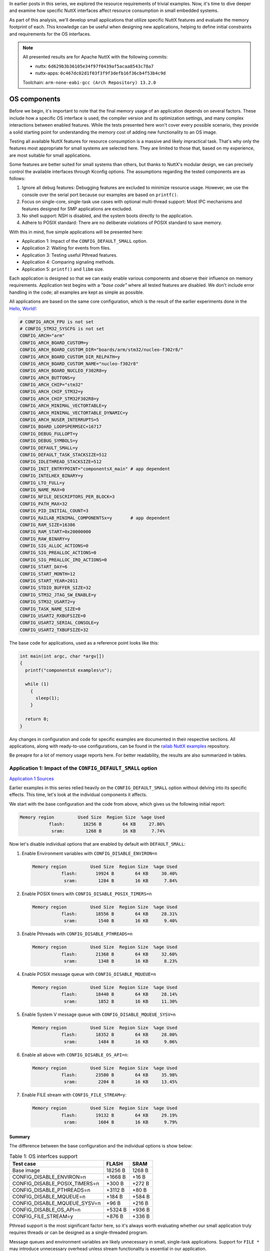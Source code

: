 .. title: Apache NuttX and small systems - OS components
.. slug: nuttx-and-small-systems-os-components
.. date: 2025-01-28 12:00:00 UTC
.. tags: nuttx, small systems
.. category: Blog
.. description: Analyzing OS component sizes in Apache NuttX
.. type: text

.. thumbnail:: /images/posts/2025/1/nuttx-and-small-systems-os-components/1.png
   :alt: A little hamster with the NuttX logo on its back
   :align: center

In earlier posts in this series, we explored the resource requirements of trivial
examples. Now, it's time to dive deeper and examine how specific NuttX interfaces
affect resource consumption in small embedded systems.

As part of this analysis, we'll develop small applications that utilize specific
NuttX features and evaluate the memory footprint of each. This knowledge can be
useful when designing new applications, helping to define initial constraints and
requirements for the OS interfaces.

.. TEASER_END

.. note::
   :class: card

   All presented results are for Apache NuttX with the following commits:

   * nuttx: ``6d629b3b36105e34f97f0439af5acaa8543c78a7``
   * nuttx-apps: ``0c467dc02d1f03f3f9f3defb16f36cb4f53b4c9d``

   Toolchain: ``arm-none-eabi-gcc (Arch Repository) 13.2.0``

=============
OS components
=============

Before we begin, it's important to note that the final memory usage of
an application depends on several factors. These include how a specific OS
interface is used, the compiler version and its optimization settings, and many
complex interactions between enabled features. While the tests presented here
won't cover every possible scenario, they provide a solid starting point for
understanding the memory cost of adding new functionality to an OS image.

Testing all available NuttX features for resource consumption is a massive and
likely impractical task. That's why only the features most appropriate for small
systems are selected here. They are limited to those that, based on my
experience, are most suitable for small applications.

Some features are better suited for small systems than others, but thanks to
NuttX's modular design, we can precisely control the available interfaces
through Kconfig options. The assumptions regarding the tested components are as
follows:

#. Ignore all debug features: Debugging features are excluded to minimize
   resource usage. However, we use the console over the serial port because our
   examples are based on ``printf()``.
   
#. Focus on single-core, single-task use cases with optional multi-thread support:
   Most IPC mechanisms and features designed for SMP applications are
   excluded.

#. No shell support: NSH is disabled, and the system boots directly to the
   application.

#. Adhere to POSIX standard: There are no deliberate violations of POSIX
   standard to save memory.

With this in mind, five simple applications will be presented here:

* Application 1: Impact of the ``CONFIG_DEFAULT_SMALL`` option.

* Application 2: Waiting for events from files.

* Application 3: Testing useful Pthread features.

* Application 4: Comparing signaling methods.

* Application 5: ``printf()`` and ``libm`` size.

Each application is designed so that we can easly enable various components
and observe their influence on memory requirements. Application test begins
with a *"base code"* where all tested features are disabled.
We don't include error handling in the code; all examples are kept as simple
as possible.

All applications are based on the same core configuration, which is the result
of the earlier experiments done in the `Hello, World! <link://slug/nuttx-and-small-systems-hello-world>`__:

.. code:: shell

   # CONFIG_ARCH_FPU is not set
   # CONFIG_STM32_SYSCFG is not set
   CONFIG_ARCH="arm"
   CONFIG_ARCH_BOARD_CUSTOM=y
   CONFIG_ARCH_BOARD_CUSTOM_DIR="boards/arm/stm32/nucleo-f302r8/"
   CONFIG_ARCH_BOARD_CUSTOM_DIR_RELPATH=y
   CONFIG_ARCH_BOARD_CUSTOM_NAME="nucleo-f302r8"
   CONFIG_ARCH_BOARD_NUCLEO_F302R8=y
   CONFIG_ARCH_BUTTONS=y
   CONFIG_ARCH_CHIP="stm32"
   CONFIG_ARCH_CHIP_STM32=y
   CONFIG_ARCH_CHIP_STM32F302R8=y
   CONFIG_ARCH_MINIMAL_VECTORTABLE=y
   CONFIG_ARCH_MINIMAL_VECTORTABLE_DYNAMIC=y
   CONFIG_ARCH_NUSER_INTERRUPTS=5
   CONFIG_BOARD_LOOPSPERMSEC=16717
   CONFIG_DEBUG_FULLOPT=y
   CONFIG_DEBUG_SYMBOLS=y
   CONFIG_DEFAULT_SMALL=y
   CONFIG_DEFAULT_TASK_STACKSIZE=512
   CONFIG_IDLETHREAD_STACKSIZE=512
   CONFIG_INIT_ENTRYPOINT="componentsX_main" # app dependent
   CONFIG_INTELHEX_BINARY=y
   CONFIG_LTO_FULL=y
   CONFIG_NAME_MAX=0
   CONFIG_NFILE_DESCRIPTORS_PER_BLOCK=3
   CONFIG_PATH_MAX=32
   CONFIG_PID_INITIAL_COUNT=3
   CONFIG_RAILAB_MINIMAL_COMPONENTSx=y       # app dependent
   CONFIG_RAM_SIZE=16386
   CONFIG_RAM_START=0x20000000
   CONFIG_RAW_BINARY=y
   CONFIG_SIG_ALLOC_ACTIONS=0
   CONFIG_SIG_PREALLOC_ACTIONS=0
   CONFIG_SIG_PREALLOC_IRQ_ACTIONS=0
   CONFIG_START_DAY=6
   CONFIG_START_MONTH=12
   CONFIG_START_YEAR=2011
   CONFIG_STDIO_BUFFER_SIZE=32
   CONFIG_STM32_JTAG_SW_ENABLE=y
   CONFIG_STM32_USART2=y
   CONFIG_TASK_NAME_SIZE=0
   CONFIG_USART2_RXBUFSIZE=0
   CONFIG_USART2_SERIAL_CONSOLE=y
   CONFIG_USART2_TXBUFSIZE=32

The base code for applications, used as a reference point looks like this:

.. code:: C

  int main(int argc, char *argv[])
  {
    printf("componentsX examples\n");

    while (1)
      {
        sleep(1);
      }

    return 0;
  }

Any changes in configuration and code for specific examples are documented in
their respective sections. All applications, along with ready-to-use configurations,
can be found in the `railab NuttX examples <https://github.com/railab/railab_nuttx_code/>`_
repository.

Be preapre for a lot of memory usage reports here. For better readability, the results
are also summarized in tables.

Application 1: Impact of the ``CONFIG_DEFAULT_SMALL`` option
============================================================

`Application 1 Sources <https://github.com/railab/railab_nuttx_code/blob/master/apps/mini_components1>`__

Earlier examples in this series relied heavily on the ``CONFIG_DEFAULT_SMALL``
option without delving into its specific effects. This time, let's look at
the individual components it affects.

We start with the base configuration and the code from above, which gives us
the following initial report:

.. code:: shell

  Memory region         Used Size  Region Size  %age Used
             flash:       18256 B        64 KB     27.86%
              sram:        1268 B        16 KB      7.74%

Now let's disable individual options that are enabled by default
with ``DEFAULT_SMALL``:

#. Enable Environment variables with ``CONFIG_DISABLE_ENVIRON=n``

   .. code:: shell

     Memory region         Used Size  Region Size  %age Used
                flash:       19924 B        64 KB     30.40%
                 sram:        1284 B        16 KB      7.84%

#. Enable POSIX timers with ``CONFIG_DISABLE_POSIX_TIMERS=n``

   .. code:: shell

     Memory region         Used Size  Region Size  %age Used
                flash:       18556 B        64 KB     28.31%
                 sram:        1540 B        16 KB      9.40%

#. Enable Pthreads with ``CONFIG_DISABLE_PTHREADS=n``

   .. code:: shell

     Memory region         Used Size  Region Size  %age Used
                flash:       21368 B        64 KB     32.60%
                 sram:        1348 B        16 KB      8.23%

#. Enable POSIX message queue with ``CONFIG_DISABLE_MQUEUE=n``

   .. code:: shell

     Memory region         Used Size  Region Size  %age Used
                flash:       18440 B        64 KB     28.14%
                 sram:        1852 B        16 KB     11.30%

#. Enable System V message queue with ``CONFIG_DISABLE_MQUEUE_SYSV=n``

   .. code:: shell

     Memory region         Used Size  Region Size  %age Used
                flash:       18352 B        64 KB     28.00%
                 sram:        1484 B        16 KB      9.06%

#. Enable all above with ``CONFIG_DISABLE_OS_API=n``:

   .. code:: shell

     Memory region         Used Size  Region Size  %age Used
                flash:       23580 B        64 KB     35.98%
                 sram:        2204 B        16 KB     13.45%

#. Enable FILE stream with ``CONFIG_FILE_STREAM=y``:

   .. code:: shell

     Memory region         Used Size  Region Size  %age Used
                flash:       19132 B        64 KB     29.19%
                 sram:        1604 B        16 KB      9.79%

Summary
-------

The difference between the base configuration and the individual options is
show below:

.. table:: Table 1: OS interfces support
   :class: table table-primary
   :widths: auto

   +------------------------------------+------------+----------+
   | Test case                          | FLASH      | SRAM     |
   +====================================+============+==========+
   | Base image                         | 18256 B    | 1268 B   |
   +------------------------------------+------------+----------+
   | CONFIG_DISABLE_ENVIRON=n           | +1668 B    | +16 B    |
   +------------------------------------+------------+----------+
   | CONFIG_DISABLE_POSIX_TIMERS=n      | +300 B     | +272 B   |
   +------------------------------------+------------+----------+
   | CONFIG_DISABLE_PTHREADS=n          | +3112 B    | +80 B    |
   +------------------------------------+------------+----------+
   | CONFIG_DISABLE_MQUEUE=n            | +184 B     | +584 B   |
   +------------------------------------+------------+----------+
   | CONFIG_DISABLE_MQUEUE_SYSV=n       | +96 B      | +216 B   |
   +------------------------------------+------------+----------+
   | CONFIG_DISABLE_OS_API=n            | +5324 B    | +936 B   |
   +------------------------------------+------------+----------+
   | CONFIG_FILE_STREAM=y               | +876 B     | +336 B   |
   +------------------------------------+------------+----------+

Pthread support is the most significant factor here, so it's always worth
evaluating whether our small application truly requires threads or can be
designed as a single-threaded program.

Message queues and environment variables are likely unnecessary in small,
single-task applications. Support for ``FILE *`` may introduce unnecessary
overhead unless stream functionality is essential in our application.

On the other hand, POSIX timers can be useful in small applications and
their initial cost is minimal. We'll explore this later.

Application 2: Waiting for events from files
============================================

`Application 2 Sources <https://github.com/railab/railab_nuttx_code/blob/master/apps/mini_components2>`__

Any practical application requires interaction with the outside world. In the
case of POSIX, the portable interface is provided by the abstraction of files.

Choosing the right method to wait for file events is crucial for many
small applications. Here, we test three methods for waiting on file data:

#. Blocking wait with ``read()``,

#. ``poll()`` interface,

#. ``epoll()`` interface.

Although ``epoll()`` is not part of POSIX interface, it's supported in NuttX,
making it worth testing. As the source of events, we use file descriptors
created with the ``timerfd_create()``.

Base image
----------

The base code in this case is the same as in the introduction, but from
the beginning, we update the configuration to support additional file
descriptors:

.. code:: shell

   CONFIG_NFILE_DESCRIPTORS_PER_BLOCK=5

This gives us:

.. code:: shell

  Memory region         Used Size  Region Size  %age Used
             flash:       18252 B        64 KB     27.85%
              sram:        1300 B        16 KB      7.93%

Step 1 - add TimerFD support
----------------------------

From now we have to enable ``TimerFD`` support with:

.. code:: shell

  CONFIG_TIMER_FD=y

We add two timer instances to the code, which wake up periodically
every 2 seconds, and use busy-wait to read from them:

.. code:: C

  static int timer_read(int fd)
  {
    timerfd_t tdret;
    int       ret;

    ret = read(fd, &tdret, sizeof(timerfd_t));
    if (ret > 0)
      {
        printf("fd=%d\n", fd);
      }

    return ret;
  }

  int main(int argc, char *argv[])
  {
    struct itimerspec tms;
    int               tfd1;
    int               tfd2;
    int               ret;

    printf("components2 examples\n");

    tfd1 = timerfd_create(CLOCK_MONOTONIC, 0);
    tfd2 = timerfd_create(CLOCK_MONOTONIC, 0);

    tms.it_value.tv_sec     = 2;
    tms.it_value.tv_nsec    = 0;
    tms.it_interval.tv_sec  = 2;
    tms.it_interval.tv_nsec = 0;

    timerfd_settime(tfd1, 0, &tms, NULL);
    timerfd_settime(tfd2, 0, &tms, NULL);

    while (1)
      {
        timer_read(tfd1);
        timer_read(tfd2);

        sleep(1);
      }

    return 0;
  }
  
The result is:

.. code:: shell

  Memory region         Used Size  Region Size  %age Used
             flash:       19424 B        64 KB     29.64%
              sram:        1332 B        16 KB      8.13%

Step 2 - wait for events with ``poll()``
----------------------------------------

Now, we modify the loop code to wait for notifications using the ``poll()``
interface:

.. code:: C

  struct pollfd fds[2];
  memset(fds, 0, sizeof(struct pollfd)*2);

  fds[0].fd      = tfd1;
  fds[0].events  = POLLIN;

  fds[1].fd      = tfd2;
  fds[1].events  = POLLIN;

  while (1)
    {
      fds[0].revents = 0;
      fds[1].revents = 0;

      ret = poll(fds, 2, -1);
      if (ret > 0)
        {
          if (fds[0].revents == POLLIN)
            {
              timer_read(tfd1);
            }

          if (fds[1].revents == POLLIN)
            {
              timer_read(tfd2);
            }
        }

      sleep(1);
    }

The result is:

.. code:: shell

  Memory region         Used Size  Region Size  %age Used
             flash:       19832 B        64 KB     30.26%
              sram:        1332 B        16 KB      8.13%

Step 3 - wait for events with ``epoll()``
-----------------------------------------

Finally, we use ``epoll()`` to handle events from files:

.. code:: C

  struct epoll_event ev;
  struct epoll_event events[MAXFDS];
  int                epollfd;

  epollfd = epoll_create1(EPOLL_CLOEXEC);

  ev.events = EPOLLIN;
  ev.data.fd = tfd1;
  epoll_ctl(epollfd, EPOLL_CTL_ADD, tfd1, &ev);

  ev.events = EPOLLIN;
  ev.data.fd = tfd2;
  epoll_ctl(epollfd, EPOLL_CTL_ADD, tfd2, &ev);

  while (1)
    {
      ret = epoll_wait(epollfd, events, MAXFDS, -1);
      if (ret > 0)
        {
          if (events[0].events == POLLIN)
            {
              timer_read(events[0].data.fd);
            }

          if (events[1].events == POLLIN)
            {
              timer_read(events[1].data.fd);
            }
        }

      sleep(1);
    }

In this case we get:

.. code:: shell

  Memory region         Used Size  Region Size  %age Used
             flash:       20736 B        64 KB     31.64%
              sram:        1364 B        16 KB      8.33%

Summary
-------

The difference between the base configuration and subsequent modifications is
shown below:

.. table:: Table 2: File descriptor events handling
   :class: table table-primary
   :widths: auto

   +------------------------------------+------------+----------+
   | Test case                          | FLASH      | SRAM     |
   +====================================+============+==========+
   | Base image                         | 18252 B    | 1300 B   |
   +------------------------------------+------------+----------+
   | TimerFD with busy read             | +1172 B    | +32 B    |
   +------------------------------------+------------+----------+
   | TimerFD with poll                  | +1580 B    | +32 B    |
   +------------------------------------+------------+----------+
   | TimerFD with epoll                 | +2484 B    | +64 B    |
   +------------------------------------+------------+----------+

Using ``poll()`` doesn't cost much compared to busy read, while the overhead of
``epoll()`` is three times higher than that of ``poll()``. However, the usability
of ``epoll()`` in small systems is questionable, as it's unlikely that a large
number of file descriptors will be used, making the benefits of this feature
negligible.

Application 3: Testing useful Pthread features
==============================================

`Application 3 Sources <https://github.com/railab/railab_nuttx_code/blob/master/apps/mini_components3>`__

Now, let's move on to multithreaded applications. When multiple threads are
needed, they often share common resources that require protection.
Additionally, signaling changes in shared resources can be useful feature.
Let's check how much memory this costs.

Base image
----------

The base image has been slightly modified:

.. code:: C

  int main(int argc, char *argv[])
  {
    printf("components3 examples\n");

    while (g_val < 3)
      {
        sleep(1);
      }

    printf("done!\n");

    return 0;
  }

This simple program waits in a loop until the global counter passes some value.
Currently, this code is stuck in a loop because there is nothing that updates
the counter.

We enable Pthreads support from the beginning:

.. code:: shell

   # CONFIG_DISABLE_PTHREAD is not set

The initial memory report is:

.. code:: shell

  Memory region         Used Size  Region Size  %age Used
             flash:       21364 B        64 KB     32.60%
              sram:        1348 B        16 KB      8.23%

Step 1: add threads
-------------------

First of all, we add threads to the code that simply print a message:

.. code:: C

  #define THREADS 3
  static pthread_t g_th[THREADS];

  static void *thread(void *data)
  {
    int id  = (int)((intptr_t)data);

    printf("hello from %d\n", id);

    return NULL;
  }

  static void threads_init(void)
  {
    pthread_attr_t attr;

    for (int i = 0; i < THREADS; i++)
      {
        pthread_attr_init(&attr);
        attr.priority = PTHREAD_DEFAULT_PRIORITY - i;
        pthread_create(&g_th[i], &attr, thread, (pthread_addr_t)i);
      }
  }

  int main(int argc, char *argv[])
  {
    printf("components3 examples\n");

    threads_init();

    while (g_val < 3)
      {
        sleep(1);
      }

    printf("done!\n");

    return 0;
  }

Memory report for this code is:

.. code:: shell

  Memory region         Used Size  Region Size  %age Used
             flash:       21516 B        64 KB     32.83%
              sram:        1348 B        16 KB      8.23%

Step 2: use atomic variable
---------------------------

The first data protection method we test is the use of atomic variables.
In this way, operations on the counter are atomic, so there are no race
conditions. The code is:

.. code:: C

  static atomic_uint g_val;

  static void *thread(void *data)
  {
    int id  = (int)((intptr_t)data);

    printf("hello from %d\n", id);

    atomic_fetch_add(&g_val, 1);

    return NULL;
  }

  int main(int argc, char *argv[])
  {
    printf("components3 examples\n");

    atomic_init(&g_val, 0);

    threads_init();

    while (atomic_load(&g_val) < 3)
      {
        sleep(1);
      }

    printf("done!\n");

    return 0;
  }

This version of code gives us:

.. code:: shell

  Memory region         Used Size  Region Size  %age Used
             flash:       21592 B        64 KB     32.95%
              sram:        1364 B        16 KB      8.33%

Step 3: use mutex
-----------------

In this scenario we use mutex to protect the ``uint32_t`` counter:

.. code:: C

  static uint32_t g_val;
  static pthread_mutex_t g_mut;

  static void *thread(void *data)
  {
    int id  = (int)((intptr_t)data);

    printf("hello from %d\n", id);

    pthread_mutex_lock(&g_mut);
    g_val++;
    pthread_mutex_unlock(&g_mut);

    return NULL;
  }

  int main(int argc, char *argv[])
  {
    uint32_t tmp;

    printf("components3 examples\n");

    pthread_mutex_init(&g_mut, NULL);

    threads_init();

    do
      {
        sleep(1);

        pthread_mutex_lock(&g_mut);
        tmp = g_val;
        pthread_mutex_unlock(&g_mut);
      } while (tmp < 3);

    printf("done!\n");

    return 0;
  }

The memory report is:

.. code:: shell

  Memory region         Used Size  Region Size  %age Used
             flash:       21668 B        64 KB     33.06%
              sram:        1380 B        16 KB      8.42%

Step 4: use condition variable
------------------------------

This time we use a condition variable to signal the change of the counter value:

.. code:: C

  static uint32_t g_val = 0;
  static pthread_mutex_t g_mut;
  static pthread_cond_t  g_cond;

  static void *thread(void *data)
  {
    int id  = (int)((intptr_t)data);

    printf("hello from %d\n", id);

    pthread_mutex_lock(&g_mut);
    g_val++;
    pthread_cond_signal(&g_cond);
    pthread_mutex_unlock(&g_mut);

    return NULL;
  }

  int main(int argc, char *argv[])
  {
    printf("components3 examples\n");

    pthread_cond_init(&g_cond, NULL);
    pthread_mutex_init(&g_mut, NULL);

    threads_init();

    pthread_mutex_lock(&g_mut);

    while (g_val < 3)
      {
        pthread_cond_wait(g_cond, &g_mut);
      }

    pthread_mutex_unlock(&g_mut);

    printf("done!\n");

    return 0;
  }

Additionally, we have to increase the default stack size:

.. code:: shell
 
   CONFIG_DEFAULT_TASK_STACKSIZE=640

The result is:

.. code:: shell

  Memory region         Used Size  Region Size  %age Used
             flash:       21668 B        64 KB     33.06%
              sram:        1396 B        16 KB      8.52%

Step 4: use rwlock
------------------

And finally, we use ``rwlock`` to protect resources:

.. code:: C

  static uint32_t g_val = 0;
  static pthread_rwlock_t g_rw;

  static void *thread(void *data)
  {
    int id  = (int)((intptr_t)data);

    printf("hello from %d\n", id);

    pthread_rwlock_wrlock(&g_rw);
    g_val++;
    pthread_rwlock_unlock(&g_rw);

    return NULL;
  }

  int main(int argc, char *argv[])
  {
    uint32_t tmp;

    printf("components3 examples\n");

    pthread_rwlock_init(&g_rw, NULL);

    threads_init();

    do
      {
        sleep(1);

        pthread_rwlock_rdlock(&g_rw);
        tmp = g_val;
        pthread_rwlock_unlock(&g_rw);
      } while (tmp < 3);

    printf("done!\n");

    return 0;
  }

The default stack size is also increased in this case:

.. code:: shell
 
   CONFIG_DEFAULT_TASK_STACKSIZE=640

Which gives us:

.. code:: shell

  Memory region         Used Size  Region Size  %age Used
             flash:       21992 B        64 KB     33.56%
              sram:        1412 B        16 KB      8.62%

Summary
-------

The difference between the base configuration and subsequent modifications is
shown below:

.. table:: Table 3: Thread resources protection
   :class: table table-primary
   :widths: auto

   +------------------------------------+------------+----------+
   | Test case                          | FLASH      | SRAM     |
   +====================================+============+==========+
   | Base image                         | 21364 B    | 1348 B   |
   +------------------------------------+------------+----------+
   | Create threads                     | +152 B     | +0 B     |
   +------------------------------------+------------+----------+
   | Data with atomic                   | +228 B     | +16 B    |
   +------------------------------------+------------+----------+
   | Data with mutex                    | +304 B     | +32 B    |
   +------------------------------------+------------+----------+
   | Data with condition variable       | +304 B     | +48 B    |
   +------------------------------------+------------+----------+
   | Data with rwlock                   | +628 B     | +64 B    |
   +------------------------------------+------------+----------+

Interestingly, the version with mutex and the version with mutex and conditional
variable take up the same amount of FLASH.

The overhead of the data protection API and conditional variables is small.
Most of these features are already used in the kernel, so the logic for these
mechanisms is alredy in the image. The readers-writer lock is the most advanced
mechanism, and it's also the heaviest.

Application 4: Comparing signaling methods
==========================================

`Application 4 Sources <https://github.com/railab/railab_nuttx_code/blob/master/apps/mini_components4>`__

In this section we want to see the overhead of signals generated with the POSIX
timer and compare it with simple signaling using a semaphore.

Base image
----------

In our base code, we simply wait for the semaphore to be released. This time,
we check the return error code to catch interruptions caused by signals:

.. code:: C

  static sem_t g_sem;

  int main(int argc, char *argv[])
  {
    int ret;

    printf("components4 examples\n");

    while (1)
      {
        ret = sem_wait(&g_sem);
        if (ret < 0)
          {
            if (errno == EINTR)
              {
                printf("EINTR\n");
              }
          }
        else
          {
            printf("sem!\n");
          }
      }

    return 0;
  }

The result is:

.. code:: shell

  Memory region         Used Size  Region Size  %age Used
             flash:       18236 B        64 KB     27.83%
              sram:        1284 B        16 KB      7.84%

Step 1: thread with semaphore
-----------------------------

In the first test we wake up the main with a simple thread:

.. code:: C

  static void *thread(void *data)
  {
    while (1)
      {
        sleep(1);
        sem_post(&g_sem);
      }

    return NULL:
  }

  int main(int argc, char *argv[])
  {
    pthread_t th;
    int ret;

    printf("components4 examples\n");

    pthread_create(&th, NULL, thread, &sync);

    while (1)
      {
        ret = sem_wait(&g_sem);
        if (ret < 0)
          {
            if (errno == EINTR)
              {
                printf("EINTR\n");
              }
          }
        else
          {
            printf("sem!\n");
          }
      }

    return 0;
  }

We have to enable threads support:

.. code:: shell

   # CONFIG_DISABLE_PTHREAD is not set

This gives us:

.. code:: shell

  Memory region         Used Size  Region Size  %age Used
             flash:       21464 B        64 KB     32.75%
              sram:        1348 B        16 KB      8.23%

Step 2: POSIX timer with signal
-------------------------------

This time, we use a POSIX timer to periodically interrupt waiting for the
semaphore. We don't care about catching the signal here. ``sem_wait()`` will be
interrupted with an ``EINTR`` error, and that's sufficient:

.. code:: C

  int main(int argc, char *argv[])
  {
    struct sigevent notify;
    struct itimerspec timer;
    timer_t timerid;
    int ret;

    printf("components4 examples\n");

    notify.sigev_notify            = SIGEV_SIGNAL;
    notify.sigev_signo             = SIGRTMIN;
    notify.sigev_value.sival_int   = 0;

    timer_create(CLOCK_REALTIME, &notify, &timerid);

    timer.it_value.tv_sec     = 2;
    timer.it_value.tv_nsec    = 0;
    timer.it_interval.tv_sec  = 2;
    timer.it_interval.tv_nsec = 0;

    timer_settime(timerid, 0, &timer, NULL);

    while (1)
      {
        ret = sem_wait(&g_sem);
        if (ret < 0)
          {
            if (errno == EINTR)
              {
                printf("EINTR\n");
              }
          }
        else
          {
            printf("sem!\n");
          }
      }

    return 0;
  }

The result is:

.. code:: shell

  Memory region         Used Size  Region Size  %age Used
             flash:       20836 B        64 KB     31.79%
              sram:        1540 B        16 KB      9.40%

Step 3: POSIX timer with ``SIGEV_THREAD``
-----------------------------------------

Now, we slightly modify the previous code by changing the notification type to
``SIGEV_THREAD`` and adding a notification callback:

.. code:: C

  static void sigev_callback(union sigval value)
  {
    sem_post(&g_sem);
  }

  int main(int argc, char *argv[])
  {
    struct sigevent notify;
    struct itimerspec timer;
    timer_t timerid;
    int ret;

    printf("components4 examples\n");

    notify.sigev_notify            = SIGEV_THREAD;
    notify.sigev_signo             = SIGRTMIN;
    notify.sigev_value.sival_int   = 0;
    notify.sigev_notify_function   = sigev_callback;
    notify.sigev_notify_attributes = NULL;

    timer_create(CLOCK_REALTIME, &notify, &timerid);

    timer.it_value.tv_sec     = 2;
    timer.it_value.tv_nsec    = 0;
    timer.it_interval.tv_sec  = 2;
    timer.it_interval.tv_nsec = 0;

    timer_settime(timerid, 0, &timer, NULL);

    while (1)
      {
        ret = sem_wait(&g_sem);
        if (ret < 0)
          {
            if (errno == EINTR)
              {
                printf("EINTR\n");
              }
          }
        else
          {
            printf("sem!\n");
          }
      }

    return 0;
  }

Support for ``SIGEV_THREAD`` is enabled with:

.. code:: shell

  CONFIG_SCHED_HPWORK=y
  CONFIG_SIG_EVTHREAD=y

The result is:

.. code:: shell

  Memory region         Used Size  Region Size  %age Used
             flash:       22072 B        64 KB     33.68%
              sram:        1764 B        16 KB     10.77%

Summary
-------

The difference between the base configuration and subsequent modifications is
shown below:

.. table:: Table 4: Signaling methods
   :class: table table-primary
   :widths: auto

   +------------------------------------+------------+----------+
   | Test case                          | FLASH      | SRAM     |
   +====================================+============+==========+
   | Base image                         | 18236 B    | 1284 B   |
   +------------------------------------+------------+----------+
   | Thread with semaphore              | +3228 B    | +64 B    |
   +------------------------------------+------------+----------+
   | POSIX timer signal                 | +2600 B    | +256 B   |
   +------------------------------------+------------+----------+
   | POSIX timer SIGEV_THREAD signal    | +3836 B    | +480 B   |
   +------------------------------------+------------+----------+

If we need to wake up the main thread at fixed intervals, using a POSIX timer
with signals can be a useful approach. On the other hand, if we opt for a thread
and semaphore mechanism, the main memory cost is associated with the kernel's
Pthread support. If our application is multi-threaded, the cost of this solution
is negligible and this'll be the lightest solution.

Application 5 - ``printf()`` and ``libm`` size
==============================================

`Application 5 Soureces <https://github.com/railab/railab_nuttx_code/blob/master/apps/mini_components5>`__

In our final tests, we evaluate ``printf()`` optimizations enabled by
``CONFIG_DEFAULT_SMALL`` and the math implementations available in NuttX.

Using ``printf()`` on small systems is generally discouraged because it
consumes precious FLASH memory. The purpose of these tests is mainly to
satisfy my curiosity ;)

All float-related tests are performed in two versions:

#. FPU disabled:

   .. code:: shell

     # CONFIG_ARCH_FPU is not set

#. FPU enabled:

   .. code:: shell

     CONFIG_ARCH_FPU=y
     CONFIG_ARMV7M_LIBM=y # hw acceleration for some libm funtions
                          # NuttX libm option only

Base image
----------

Once again, we use the standard base code. The only modification for now is that
we increase the stack size:

.. code:: shell

  CONFIG_DEFAULT_TASK_STACKSIZE=640
  CONFIG_IDLETHREAD_STACKSIZE=640

This adjustment is for cases where FPU support is enabled, which requires a
slightly increased stack size because more registers must be saved
during context switches. To simplify configuration changes, we increase the
default stack size from the beginning, but this doesn't affect the base memory
report:

.. code:: shell

  Memory region         Used Size  Region Size  %age Used
             flash:       18256 B        64 KB     27.86%
              sram:        1268 B        16 KB      7.74%

``printf()`` features
---------------------

Printing floating point numbers
~~~~~~~~~~~~~~~~~~~~~~~~~~~~~~~

The ``CONFIG_LIBC_FLOATINGPOINT`` option enables ``float`` support for ``libc``
functions. In this case, we are only interested in printing feature, our test
code is as follows:

.. code:: C

  int main(int argc, char *argv[])
  {
    printf("components5 examples\n");

    while (1)
      {
        float f1 = 0.1f;
        float f2 = 0.2f;
        float f3 = 0.3f;

        printf("float %.2f %.2f %.2f\n", f1, f2, f3);

        sleep(1);
      }

    return 0;
  }

Configuration changes:

.. code:: shell

  CONFIG_LIBM=y                 # prerequisite, use standard NuttX libm
  CONFIG_LIBC_FLOATINGPOINT=y

The results for FPU disabled:

.. code:: shell

  Memory region         Used Size  Region Size  %age Used
             flash:       23132 B        64 KB     35.30%
              sram:        1268 B        16 KB      7.74%

and with FPU enabled:

.. code:: shell

  Memory region         Used Size  Region Size  %age Used
             flash:       23228 B        64 KB     35.44%
              sram:        1404 B        16 KB      8.57%

Printing long-long numbers
~~~~~~~~~~~~~~~~~~~~~~~~~~

The ``CONFIG_LIBC_LONG_LONG`` option enables ``long long`` support for ``libc``
functions. Once again, we are only interested in printing, so the code looks
like this:

.. code::

  int main(int argc, char *argv[])
  {
    printf("components5 examples\n");

    while (1)
      {
        uint64_t x1 = 0xdeadbeefdead;
        uint64_t x2 = 0xbeafdeadbeef;

        printf("long %" PRIx64 " %" PRIx64 "\n", x1, x2);

        sleep(1);
      }

    return 0;
  }

In the configuration, we just need to add:

.. code:: shell

  CONFIG_LIBC_LONG_LONG=y

The result is:

.. code:: shell

  Memory region         Used Size  Region Size  %age Used
             flash:       19164 B        64 KB     29.24%
              sram:        1268 B        16 KB      7.74%

Summary
~~~~~~~

The difference between the base configuration and subsequent modifications is
shown below:

.. table:: Table 5: Printf features
   :class: table table-primary
   :widths: auto

   +---------------------------------------------+------------+----------+
   | Test case                                   | FLASH      | SRAM     |
   +=============================================+============+==========+
   | Base image                                  | 18256 B    | 1268 B   |
   +---------------------------------------------+------------+----------+
   | CONFIG_LIBC_FLOATINGPOINT (FPU disabled)    | +4876 B    | +0 B     |
   +---------------------------------------------+------------+----------+
   | CONFIG_LIBC_FLOATINGPOINT (FPU enabled)     | +4972 B    | +136 B   |
   +---------------------------------------------+------------+----------+
   | CONFIG_LIBC_LONG_LONG                       | +908 B     | +0 B     |
   +---------------------------------------------+------------+----------+

As we can see, printing floats is very FLASH-intensive. Interestingly,
the version without FPU support is slightly less resource-heavy, though
the difference is negligible.

libm
----

Now, let's see how the math library implementations available in NuttX differ
in size. For this case, we perform some random math operations and print
the results for various options. The code looks like this:

.. code:: C

  int main(int argc, char *argv[])
  {
    printf("components5 examples\n");

    while (1)
      {
        float f1 = 0.1f;
        float f2 = 0.2f;
        float f3 = 0.3f;

        f1 = sin(f2);
        f2 = cos(f1);
        f3 = powf(f1, f2);
        f3 = fabsf(f3);
        f3 = sqrtf(f3);
        f1 = expf(f3);
        f2 = asinf(f3);
        f1 = acosf(f3);
        f1 = tanhf(f2);
        f2 = logf(f1);
        f3 = atan2f(f1, f2);

        printf("float %.2f %.2f %.2f\n", f1, f2, f3);

        sleep(1);
      }

    return 0;
  }

We consider two ``libm`` solutions here:

#. The custom ``libm`` implementation from NuttX, enabled with the ``CONFIG_LIBM=y`` option.

#. The library implementation from Newlib, enabled with the ``CONFIG_LIBM_NEWLIB=y`` option.

We ignore two other possible options:

#. ``CONFIG_LIBM_TOOLCHAIN`` - because on my host, this option is the same as using Newlib.

#. ``CONFIG_LIBM_OPENLIBM`` - because it doesn't work with the CMake build at the time of writing.

For all cases, printing floats is enabled with:

.. code:: shell

  CONFIG_LIBC_FLOATINGPOINT=y

The results for all cases are as follows:

#. ``libm`` from NuttX with FPU disabled:

.. code:: shell

  Memory region         Used Size  Region Size  %age Used
             flash:       27252 B        64 KB     41.58%
              sram:        1268 B        16 KB      7.74%

#. ``libm`` from NuttX with FPU enabled:

.. code:: shell

  Memory region         Used Size  Region Size  %age Used
             flash:       25460 B        64 KB     38.85%
              sram:        1404 B        16 KB      8.57%

#. ``libm`` from Newlib with FPU disabled:

.. code:: shell

  Memory region         Used Size  Region Size  %age Used
             flash:       37960 B        64 KB     57.92%
              sram:        1268 B        16 KB      7.74%

#. ``libm`` from Newlib with FPU enabled:

.. code:: shell

  Memory region         Used Size  Region Size  %age Used
             flash:       35712 B        64 KB     54.49%
              sram:        1404 B        16 KB      8.57%

Summary
~~~~~~~

The results are summarized in the table below:

.. table:: Table 6: Libm comparison
   :class: table table-primary
   :widths: auto

   +---------------------------------------------+------------+----------+
   | Test case                                   | FLASH      | SRAM     |
   +=============================================+============+==========+
   | Math library from NuttX (FPU disabled)      | 27316 B    | 1268 B   |
   +---------------------------------------------+------------+----------+
   | Math library from NuttX (FPU enabled)       | 25460 B    | 1404 B   |
   +---------------------------------------------+------------+----------+
   | Math library from Newlib (FPU disabled)     | 38024 B    | 1268 B   |
   +---------------------------------------------+------------+----------+
   | Math library from Newlib (FPU enabled)      | 35768 B    | 1404 B   |
   +---------------------------------------------+------------+----------+

We can see that the math library from NuttX is a much lighter solution.
Unlike in the previous test, here we observe a positive impact on resource
usage when the FPU is enabled.

Floating-point math and fixed-point math
----------------------------------------

The last test for today is a comparison of math operations for ``libm`` and
fixed-point math library in NuttX (``include/fixedmath.h``).

For the fixed-point math test, we keep the FPU disabled with:

.. code:: shell

  # CONFIG_ARCH_FPU is not set

The test code is:

.. code:: C

  int main(int argc, char *argv[])
  {
    printf("components5 examples\n");

    while (1)
      {
        volatile b16_t b1 = ftob16(0.1f);
        volatile b16_t b2 = ftob16(0.2f);
        volatile b16_t b3 = ftob16(0.3f);

        b3 = b16sin(b1);
        b2 = b16cos(b1);
        b1 = b16atan2(b3, b2);
        b2 = b16sqr(b1);
        b3 = b16mulb16(b1, b2);
        b1 = b16divb16(b3, b2);

        sleep(1);
      }

    return 0;
  }
  
This gives us:

.. code:: shell

  Memory region         Used Size  Region Size  %age Used
             flash:       19604 B        64 KB     29.91%
              sram:        1268 B        16 KB      7.74%

For floating point operations we do the same math operations:

.. code:: C

  int main(int argc, char *argv[])
  {
    printf("components5 examples\n");

    while (1)
      {
        volatile float fl1 = 0.1f;
        volatile float fl2 = 0.2f;
        volatile float fl3 = 0.3f;
        fl3 = sinf(fl1);
        fl2 = cosf(fl1);
        fl1 = atan2f(fl3, fl2);
        fl2 = sqrtf(fl1);
        fl3 = fl1 * fl2;
        fl1 = fl3 / fl2;

        sleep(1);
      }

    return 0;
  }

With FPU disabled we get:

.. code:: shell

  Memory region         Used Size  Region Size  %age Used
             flash:       22984 B        64 KB     35.07%
              sram:        1268 B        16 KB      7.74%

And with FPU enabled:

.. code:: shell

  Memory region         Used Size  Region Size  %age Used
             flash:       21340 B        64 KB     32.56%
              sram:        1404 B        16 KB      8.57%


The results for floating-point math look suspiciously large. If we examine the
generated binary, the reason becomes clear: the internal calculations for
``atan2f()`` use double-precision arithmetic, which significantly increases
FLASH usage.

We can address this by applying a simple patch to the NuttX sources,
sacrificing the accuracy of calculations (any other side effects of this
change haven't been tested):

.. code:: shell

  diff --git a/libs/libm/libm/lib_asinf.c b/libs/libm/libm/lib_asinf.c
  index 4cc1ed646e..b9b183aa71 100644
  --- a/libs/libm/libm/lib_asinf.c
  +++ b/libs/libm/libm/lib_asinf.c
  @@ -42,7 +42,7 @@

   static float asinf_aux(float x)
   {
  -  double y;
  +  float y;
     float y_sin;
     float y_cos;

  @@ -52,7 +52,7 @@ static float asinf_aux(float x)
     while (fabsf(y_sin - x) > FLT_EPSILON)
       {
         y_cos = cosf(y);
  -      y -= ((double)y_sin - (double)x) / (double)y_cos;
  +      y -= ((float)y_sin - (float)x) / (float)y_cos;
         y_sin = sinf(y);
       }

New results with FPU disabled:

.. code:: shell

  Memory region         Used Size  Region Size  %age Used
             flash:       21560 B        64 KB     32.90%
              sram:        1268 B        16 KB      7.74%

And new result with FPU enabled:

.. code:: shell

  Memory region         Used Size  Region Size  %age Used
             flash:       19884 B        64 KB     30.34%
              sram:        1404 B        16 KB      8.57%

Summary
~~~~~~~

The results are summarized in the table below:

.. table:: Table 7: Fixed-point math vs. floating-point math
   :class: table table-primary
   :widths: auto

   +-----------------------------------------------+------------+----------+
   | Test case                                     | FLASH      | SRAM     |
   +===============================================+============+==========+
   | Fixed-point NuttX library (FPU disabled)      | 19604 B    | 1268 B   |
   +-----------------------------------------------+------------+----------+
   | Float NuttX libm (FPU disabled)               | 22984 B    | 1268 B   |
   +-----------------------------------------------+------------+----------+
   | Float NuttX libm (FPU enabled)                | 21340 B    | 1404 B   |
   +-----------------------------------------------+------------+----------+
   | Float NuttX libm (FPU disabled with patch)    | 21560 B    | 1268 B   |
   +-----------------------------------------------+------------+----------+
   | Float NuttX libm (FPU enabled with patch)     | 19884 B    | 1404 B   |
   +-----------------------------------------------+------------+----------+

We can clearly see that if our MCU doesn't support an FPU, the better solution
in terms of resource usage is to use fixed-point math. Unfortunately,
the number of available functions for the fixed-point library in NuttX is
limited.

If our target has FPU support, it's worth examining the compiled image to
ensure we aren't using any double-specific functions, as they can be
expensive in terms of FLASH usage. Unwanted double-precision calculations
are a common problem when dealing with ``float`` type, but usually easy to
fix.

Conclusions
===========

The term **"small embedded system"** is broad and can vary in meaning depending on
one's background and experience. In the context of NuttX, a *"small system"*
doesn't refer to a specific size of available resources. Instead, it means a
system where everything unnecessary is turned off, and all OS settings are
tuned to their minimum values.

Based on what we've gathered so far, we have a good idea of how low resource
consumption can go for small applications in NuttX. The examples used in
this analysis are minimal, so most of the reported results show the overhead
of the RTOS itself. With this in mind, we can estimate which small targets
might still work well with NuttX.

It should be possible to run small multi-threaded applications with as little as
**32KB of FLASH** and **6KB of SRAM**, which is a common resource range for many
small microcontrollers. For very basic, single-task applications, it should be
doable to fit within **20KB of FLASH** and **4KB of SRAM**. However, dropping
below this range would likely require breaking some POSIX abstractions or using
other "dirty hacks."

As we've seen, precise configuration of NuttX is a critical step in building
small applications. Thankfully, the ``CONFIG_DEFAULT_SMALL`` option simplifies
this process by handling most of the initial adjustments, leaving developers to
fine-tune the configuration to suit their specific application needs. The most
optimal approach in the case of small systems design is to use the OS features
that are also used to implement core OS components. This way, the code in the
image can be efficiently reused.

It would be great to automate the generation of all these memory reports, present
them in a more readable way, and build a tool to compare results. I might look
into this in the future—it would make tracking memory usage across different
versions of NuttX and different compilers much easier.

At this point, we've got a decent understanding of NuttX's memory requirements
for small systems. Now is a good time to put this knowledge to practical use.
The plan for the future is to design and develop small NuttX applications
that actually do something useful. Along the way, we'll test other useful
OS components that weren't covered in this analysis.
